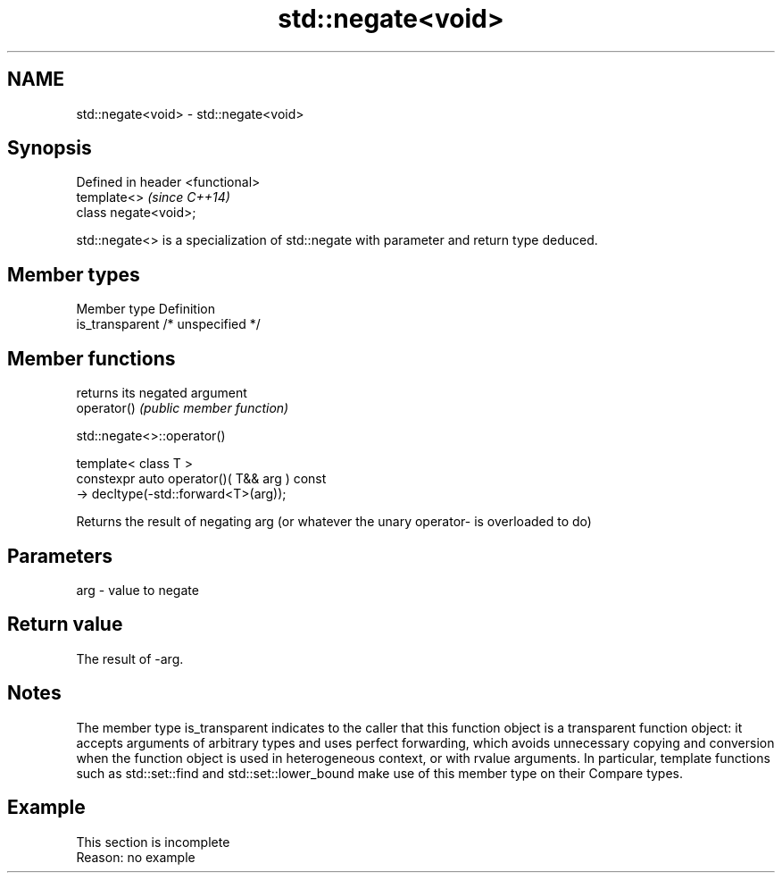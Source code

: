 .TH std::negate<void> 3 "2020.03.24" "http://cppreference.com" "C++ Standard Libary"
.SH NAME
std::negate<void> \- std::negate<void>

.SH Synopsis

  Defined in header <functional>
  template<>                      \fI(since C++14)\fP
  class negate<void>;

  std::negate<> is a specialization of std::negate with parameter and return type deduced.

.SH Member types


  Member type    Definition
  is_transparent /* unspecified */


.SH Member functions


             returns its negated argument
  operator() \fI(public member function)\fP


   std::negate<>::operator()


  template< class T >
  constexpr auto operator()( T&& arg ) const
  -> decltype(-std::forward<T>(arg));

  Returns the result of negating arg (or whatever the unary operator- is overloaded to do)

.SH Parameters


  arg - value to negate


.SH Return value

  The result of -arg.

.SH Notes

  The member type is_transparent indicates to the caller that this function object is a transparent function object: it accepts arguments of arbitrary types and uses perfect forwarding, which avoids unnecessary copying and conversion when the function object is used in heterogeneous context, or with rvalue arguments. In particular, template functions such as std::set::find and std::set::lower_bound make use of this member type on their Compare types.

.SH Example


   This section is incomplete
   Reason: no example




